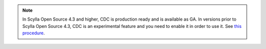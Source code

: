 
.. note::
   In Scylla Open Source 4.3 and higher, CDC is production ready and is available as GA.
   In versions prior to Scylla Open Source 4.3, CDC is an experimental feature and you need to enable it in order to use it. See `this procedure </operating-scylla/admin/#enabling-experimental-features>`_.

